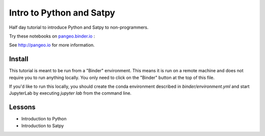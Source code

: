 =========================
Intro to Python and Satpy
=========================

Half day tutorial to introduce Python and Satpy to non-programmers.

Try these notebooks on pangeo.binder.io_ : |Binder|

See http://pangeo.io for more information.

Install
-------

This tutorial is meant to be run from a "Binder" environment. This means it is
run on a remote machine and does not require you to run anything locally. You
only need to click on the "Binder" button at the top of this file.

If you'd like to run this locally, you should create the conda environment
described in `binder/environment.yml` and start JupyterLab by executing
`jupyter lab` from the command line.

Lessons
-------

* Introduction to Python
* Introduction to Satpy

.. _pangeo.binder.io: http://binder.pangeo.io/

.. |Binder| image:: http://binder.pangeo.io/badge.svg
    :target: http://binder.pangeo.io/v2/gh/djhoese/tutorial-intro-python-satpy/master

